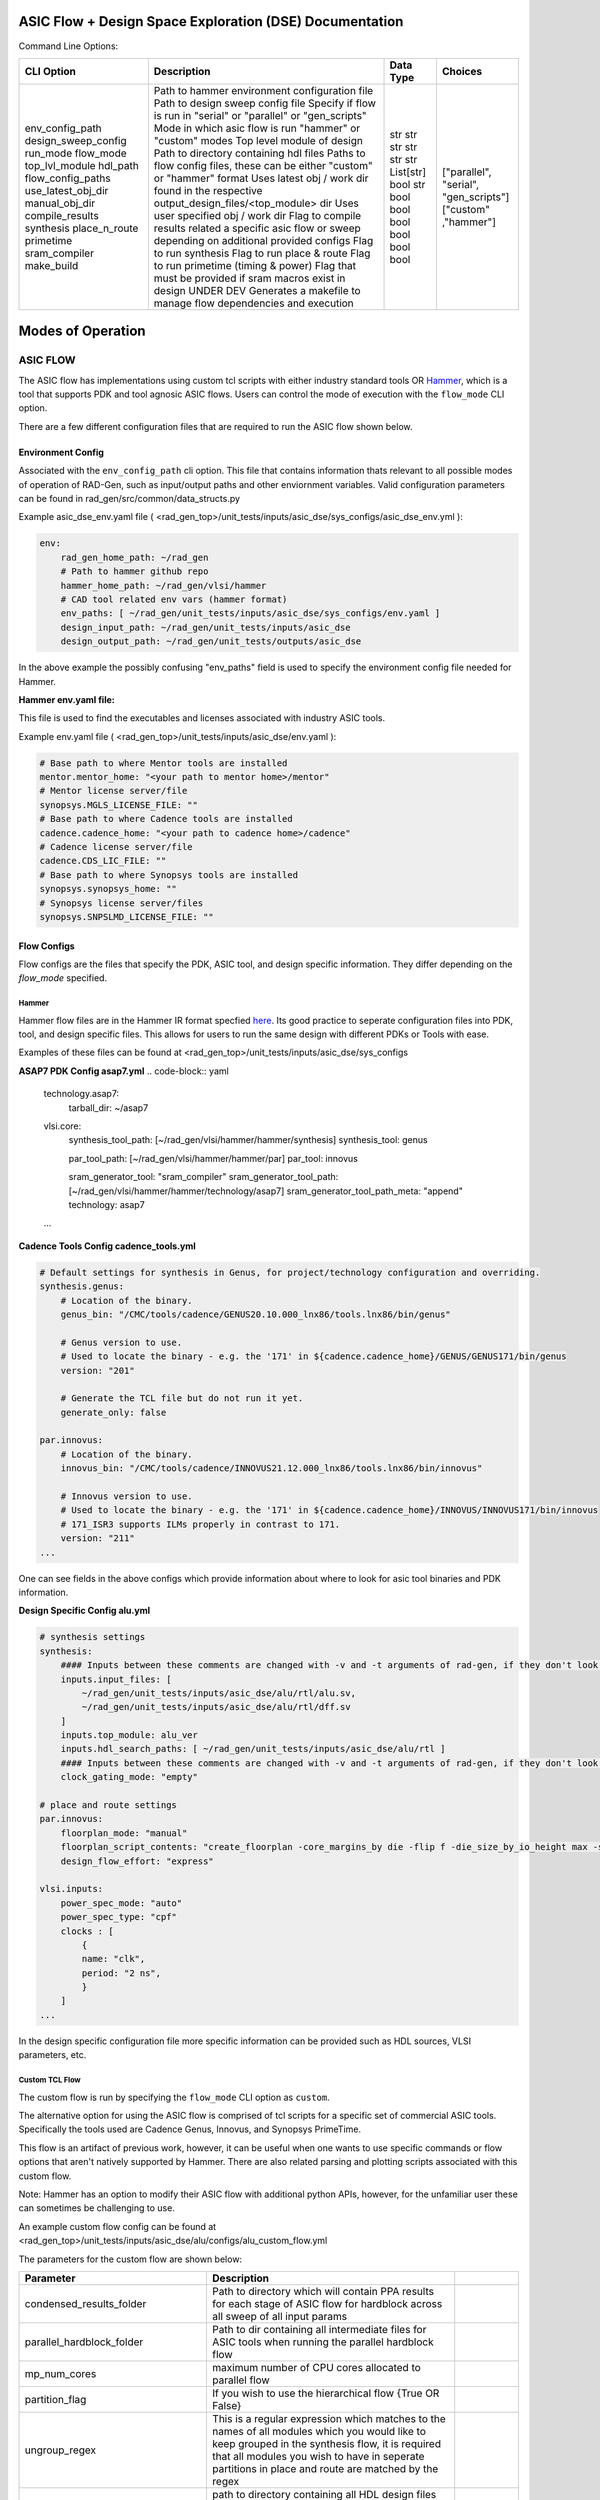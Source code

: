 ASIC Flow + Design Space Exploration (DSE) Documentation
----------------------------------------------------------

Command Line Options:

+---------------------+--------------------------------------------------------------------------------------------------------+-----------+---------------------------------------+
| CLI Option          | Description                                                                                            | Data Type | Choices                               |
+=====================+========================================================================================================+===========+=======================================+
| env_config_path     | Path to hammer environment configuration file                                                          | str       |                                       |
| design_sweep_config | Path to design sweep config file                                                                       | str       |                                       |
| run_mode            | Specify if flow is run in "serial" or "parallel" or "gen_scripts"                                      | str       | ["parallel", "serial", "gen_scripts"] |
| flow_mode           | Mode in which asic flow is run "hammer" or "custom" modes                                              | str       | ["custom" ,"hammer"]                  |
| top_lvl_module      | Top level module of design                                                                             | str       |                                       |
| hdl_path            | Path to directory containing hdl files                                                                 | str       |                                       |
| flow_config_paths   | Paths to flow config files, these can be either "custom" or "hammer" format                            | List[str] |                                       |
| use_latest_obj_dir  | Uses latest obj / work dir found in the respective output_design_files/<top_module> dir                | bool      |                                       |
| manual_obj_dir      | Uses user specified obj / work dir                                                                     | str       |                                       |
| compile_results     | Flag to compile results related a specific asic flow or sweep depending on additional provided configs | bool      |                                       |
| synthesis           | Flag to run synthesis                                                                                  | bool      |                                       |
| place_n_route       | Flag to run place & route                                                                              | bool      |                                       |
| primetime           | Flag to run primetime (timing & power)                                                                 | bool      |                                       |
| sram_compiler       | Flag that must be provided if sram macros exist in design                                              | bool      |                                       |
| make_build          | UNDER DEV Generates a makefile to manage flow dependencies and execution                               | bool      |                                       |
+---------------------+--------------------------------------------------------------------------------------------------------+-----------+---------------------------------------+



Modes of Operation
------------------

##################
ASIC FLOW
##################

The ASIC flow has implementations using custom tcl scripts with either industry standard tools OR `Hammer <https://hammer-vlsi.readthedocs.io/en/stable/>`_, which is a tool that supports PDK and tool agnosic ASIC flows.
Users can control the mode of execution with the ``flow_mode`` CLI option.

There are a few different configuration files that are required to run the ASIC flow shown below.

++++++++++++++++++++
Environment Config
++++++++++++++++++++
Associated with the ``env_config_path`` cli option. 
This file that contains information thats relevant to all possible modes of operation of RAD-Gen, such as input/output paths and other enviornment variables.
Valid configuration parameters can be found in rad_gen/src/common/data_structs.py

Example asic_dse_env.yaml file ( <rad_gen_top>/unit_tests/inputs/asic_dse/sys_configs/asic_dse_env.yml ):

.. code-block:: yaml

    env:
        rad_gen_home_path: ~/rad_gen
        # Path to hammer github repo
        hammer_home_path: ~/rad_gen/vlsi/hammer
        # CAD tool related env vars (hammer format)
        env_paths: [ ~/rad_gen/unit_tests/inputs/asic_dse/sys_configs/env.yaml ]
        design_input_path: ~/rad_gen/unit_tests/inputs/asic_dse
        design_output_path: ~/rad_gen/unit_tests/outputs/asic_dse


In the above example the possibly confusing "env_paths" field is used to specify the environment config file needed for Hammer.

**Hammer env.yaml file:**

This file is used to find the executables and licenses associated with industry ASIC tools. 

Example env.yaml file ( <rad_gen_top>/unit_tests/inputs/asic_dse/env.yaml ):

.. code-block:: yaml
    
    # Base path to where Mentor tools are installed
    mentor.mentor_home: "<your path to mentor home>/mentor"
    # Mentor license server/file
    synopsys.MGLS_LICENSE_FILE: ""
    # Base path to where Cadence tools are installed
    cadence.cadence_home: "<your path to cadence home>/cadence"
    # Cadence license server/file
    cadence.CDS_LIC_FILE: ""
    # Base path to where Synopsys tools are installed
    synopsys.synopsys_home: ""
    # Synopsys license server/files
    synopsys.SNPSLMD_LICENSE_FILE: ""


++++++++++++++++++++
Flow Configs
++++++++++++++++++++

Flow configs are the files that specify the PDK, ASIC tool, and design specific information. They differ depending on the `flow_mode` specified.

^^^^^^^^^^^^^^^^^^^^
Hammer
^^^^^^^^^^^^^^^^^^^^

Hammer flow files are in the Hammer IR format specfied `here <https://hammer-vlsi.readthedocs.io/en/1.1.2/Hammer-Use/Hammer-Config.html>`_.
Its good practice to seperate configuration files into PDK, tool, and design specific files. This allows for users to run the same design with different PDKs or Tools with ease.

Examples of these files can be found at <rad_gen_top>/unit_tests/inputs/asic_dse/sys_configs


**ASAP7 PDK Config asap7.yml**
.. code-block:: yaml

    technology.asap7:
        tarball_dir: ~/asap7

    vlsi.core:
        synthesis_tool_path: [~/rad_gen/vlsi/hammer/hammer/synthesis]
        synthesis_tool: genus
        
        par_tool_path: [~/rad_gen/vlsi/hammer/hammer/par]
        par_tool: innovus

        sram_generator_tool: "sram_compiler"
        sram_generator_tool_path: [~/rad_gen/vlsi/hammer/hammer/technology/asap7]
        sram_generator_tool_path_meta: "append"
        technology: asap7
    ...


**Cadence Tools Config cadence_tools.yml**

.. code-block:: yaml

    # Default settings for synthesis in Genus, for project/technology configuration and overriding.
    synthesis.genus:
        # Location of the binary.
        genus_bin: "/CMC/tools/cadence/GENUS20.10.000_lnx86/tools.lnx86/bin/genus"

        # Genus version to use.
        # Used to locate the binary - e.g. the '171' in ${cadence.cadence_home}/GENUS/GENUS171/bin/genus
        version: "201"

        # Generate the TCL file but do not run it yet.
        generate_only: false

    par.innovus:
        # Location of the binary.
        innovus_bin: "/CMC/tools/cadence/INNOVUS21.12.000_lnx86/tools.lnx86/bin/innovus"

        # Innovus version to use.
        # Used to locate the binary - e.g. the '171' in ${cadence.cadence_home}/INNOVUS/INNOVUS171/bin/innovus
        # 171_ISR3 supports ILMs properly in contrast to 171.
        version: "211"
    ...


One can see fields in the above configs which provide information about where to look for asic tool binaries and PDK information.



**Design Specific Config alu.yml**


.. code-block:: yaml

    # synthesis settings
    synthesis:
        #### Inputs between these comments are changed with -v and -t arguments of rad-gen, if they don't look correct in this file pass in those respective arguments ####
        inputs.input_files: [ 
            ~/rad_gen/unit_tests/inputs/asic_dse/alu/rtl/alu.sv,
            ~/rad_gen/unit_tests/inputs/asic_dse/alu/rtl/dff.sv
        ]
        inputs.top_module: alu_ver
        inputs.hdl_search_paths: [ ~/rad_gen/unit_tests/inputs/asic_dse/alu/rtl ]
        #### Inputs between these comments are changed with -v and -t arguments of rad-gen, if they don't look correct in this file pass in those respective arguments ####
        clock_gating_mode: "empty"
  
    # place and route settings
    par.innovus:
        floorplan_mode: "manual"
        floorplan_script_contents: "create_floorplan -core_margins_by die -flip f -die_size_by_io_height max -site asap7sc7p5t -stdcell_density_size {1.0 0.7 10 10 10 10}"
        design_flow_effort: "express"

    vlsi.inputs:
        power_spec_mode: "auto"
        power_spec_type: "cpf"
        clocks : [
            {
            name: "clk",
            period: "2 ns",
            }
        ]
    ...

In the design specific configuration file more specific information can be provided such as HDL sources, VLSI parameters, etc.

^^^^^^^^^^^^^^^^^^^^
Custom TCL Flow
^^^^^^^^^^^^^^^^^^^^

The custom flow is run by specifying the ``flow_mode`` CLI option as ``custom``.

The alternative option for using the ASIC flow is comprised of tcl scripts for a specific set of commercial ASIC tools. 
Specifically the tools used are Cadence Genus, Innovus, and Synopsys PrimeTime.

This flow is an artifact of previous work, however, it can be useful when one wants to use specific commands or flow options that aren't natively supported by Hammer.
There are also related parsing and plotting scripts associated with this custom flow.

Note: Hammer has an option to modify their ASIC flow with additional python APIs, however, for the unfamiliar user these can sometimes be challenging to use.

An example custom flow config can be found at <rad_gen_top>/unit_tests/inputs/asic_dse/alu/configs/alu_custom_flow.yml

The parameters for the custom flow are shown below:

+--------------------------------------+--------------------------------------------------------------------------------------------------------------------------------------------------------------------------------------------------------------------------------------------------------+------------+
| Parameter                            | Description                                                                                                                                                                                                                                            |            |
+======================================+========================================================================================================================================================================================================================================================+============+
| condensed_results_folder             | Path to directory which will contain PPA results for each stage of ASIC flow for hardblock across all sweep of all input params                                                                                                                        |            |
+--------------------------------------+--------------------------------------------------------------------------------------------------------------------------------------------------------------------------------------------------------------------------------------------------------+------------+
| parallel_hardblock_folder            | Path to dir containing all intermediate files for ASIC tools when running the parallel hardblock flow                                                                                                                                                  |            |
+--------------------------------------+--------------------------------------------------------------------------------------------------------------------------------------------------------------------------------------------------------------------------------------------------------+------------+
| mp_num_cores                         | maximum number of CPU cores allocated to parallel flow                                                                                                                                                                                                 |            |
+--------------------------------------+--------------------------------------------------------------------------------------------------------------------------------------------------------------------------------------------------------------------------------------------------------+------------+
| partition_flag                       | If you wish to use the hierarchical flow {True OR False}                                                                                                                                                                                               |            |
+--------------------------------------+--------------------------------------------------------------------------------------------------------------------------------------------------------------------------------------------------------------------------------------------------------+------------+
| ungroup_regex                        | This is a regular expression which matches to the names of all modules which you would like to keep grouped in the synthesis flow, it is required that all modules you wish to have in seperate partitions in place and route are matched by the regex |            |
+--------------------------------------+--------------------------------------------------------------------------------------------------------------------------------------------------------------------------------------------------------------------------------------------------------+------------+
| design_folder                        | path to directory containing all HDL design files (directory is searched recursively for all files with “design_language” extension                                                                                                                    |            |
+--------------------------------------+--------------------------------------------------------------------------------------------------------------------------------------------------------------------------------------------------------------------------------------------------------+------------+
| design_language                      | The design language. {verilog OR  vhdl OR sverilog}                                                                                                                                                                                                    |            |
+--------------------------------------+--------------------------------------------------------------------------------------------------------------------------------------------------------------------------------------------------------------------------------------------------------+------------+
| clock_pin_name                       | Name of the clock pin in the design                                                                                                                                                                                                                    |            |
+--------------------------------------+--------------------------------------------------------------------------------------------------------------------------------------------------------------------------------------------------------------------------------------------------------+------------+
| top_level                            | Name of the top-level entity in the design                                                                                                                                                                                                             |            |
+--------------------------------------+--------------------------------------------------------------------------------------------------------------------------------------------------------------------------------------------------------------------------------------------------------+------------+
| process_lib_paths                    | List of absolute paths to directories containing power_timing_noise information for the desired process                                                                                                                                                |            |
+--------------------------------------+--------------------------------------------------------------------------------------------------------------------------------------------------------------------------------------------------------------------------------------------------------+------------+
| target_libraries                     | List of absolute paths to “.db” libraries used for power_timing_noise information                                                                                                                                                                      |            |
+--------------------------------------+--------------------------------------------------------------------------------------------------------------------------------------------------------------------------------------------------------------------------------------------------------+------------+
| clock_period*                        | List of clock periods (ns)                                                                                                                                                                                                                             |            |
+--------------------------------------+--------------------------------------------------------------------------------------------------------------------------------------------------------------------------------------------------------------------------------------------------------+------------+
| wire_selection*                      | List of wire loading models to be used                                                                                                                                                                                                                 |            |
+--------------------------------------+--------------------------------------------------------------------------------------------------------------------------------------------------------------------------------------------------------------------------------------------------------+------------+
| static_probability                   | The percentage of time circuit signals are in “1” state, used for power analysis                                                                                                                                                                       |            |
+--------------------------------------+--------------------------------------------------------------------------------------------------------------------------------------------------------------------------------------------------------------------------------------------------------+------------+
| toggle_rate                          | The rate of 0→1 and 1→ 0 transistions in a period of time, used for power analysis                                                                                                                                                                     |            |
+--------------------------------------+--------------------------------------------------------------------------------------------------------------------------------------------------------------------------------------------------------------------------------------------------------+------------+
| synth_folder                         | Folder in which synthesis reports and outputs are stored in serial flow                                                                                                                                                                                |            |
+--------------------------------------+--------------------------------------------------------------------------------------------------------------------------------------------------------------------------------------------------------------------------------------------------------+------------+
| show_warnings                        | Show warnings during synthesis {True OR False}                                                                                                                                                                                                         |            |
+--------------------------------------+--------------------------------------------------------------------------------------------------------------------------------------------------------------------------------------------------------------------------------------------------------+------------+
| lef_files                            | List of absolute paths to all .lef files used in design                                                                                                                                                                                                |            |
+--------------------------------------+--------------------------------------------------------------------------------------------------------------------------------------------------------------------------------------------------------------------------------------------------------+------------+
| best_case_libs                       | List of absolute paths to all .lib files corresponding to standard cells used in design for best case corner                                                                                                                                           |            |
+--------------------------------------+--------------------------------------------------------------------------------------------------------------------------------------------------------------------------------------------------------------------------------------------------------+------------+
| standard_libs                        | List of absolute paths to all .lib files corresponding to standard cells used in design for typical corner                                                                                                                                             |            |
+--------------------------------------+--------------------------------------------------------------------------------------------------------------------------------------------------------------------------------------------------------------------------------------------------------+------------+
| worst_case_libs                      | List of absolute paths to all .lib files corresponding to standard cells used in design for worst case corner                                                                                                                                          |            |
+--------------------------------------+--------------------------------------------------------------------------------------------------------------------------------------------------------------------------------------------------------------------------------------------------------+------------+
| metal_layers*                        | List of highest metal layer allowed to be used in place and route (must be greater than length of metal_layer_names list)                                                                                                                              |            |
+--------------------------------------+--------------------------------------------------------------------------------------------------------------------------------------------------------------------------------------------------------------------------------------------------------+------------+
| core_utilization*                    | List of utilization of core site                                                                                                                                                                                                                       |            |
+--------------------------------------+--------------------------------------------------------------------------------------------------------------------------------------------------------------------------------------------------------------------------------------------------------+------------+
| tilehi_tielo_cells_between_power_gnd | enable tie-high tie-low cells {True OR False}                                                                                                                                                                                                          |            |
+--------------------------------------+--------------------------------------------------------------------------------------------------------------------------------------------------------------------------------------------------------------------------------------------------------+------------+
| core_site_name                       | name of core site in floorplan, can be found in .lef files                                                                                                                                                                                             |            |
+--------------------------------------+--------------------------------------------------------------------------------------------------------------------------------------------------------------------------------------------------------------------------------------------------------+------------+
| power_ring_width                     | Width of VDD/VSS power ring around the core of the design (um)                                                                                                                                                                                         |            |
+--------------------------------------+--------------------------------------------------------------------------------------------------------------------------------------------------------------------------------------------------------------------------------------------------------+------------+
| power_ring_spacing                   | Amount of spacing added b/w power ring and core (um)                                                                                                                                                                                                   |            |
+--------------------------------------+--------------------------------------------------------------------------------------------------------------------------------------------------------------------------------------------------------------------------------------------------------+------------+
| space_around_core                    | Amount of space the floorplan allocates around the core (Should be larger than 2 x power_ring_width + power_ring_spacing)                                                                                                                              |            |
+--------------------------------------+--------------------------------------------------------------------------------------------------------------------------------------------------------------------------------------------------------------------------------------------------------+------------+
| height_to_width_ratio                | ratio of height to width of the floorplan, 1.0 indicates a square and 4.0 would indicate a rectangle who’s height is 4x its width                                                                                                                      |            |
+--------------------------------------+--------------------------------------------------------------------------------------------------------------------------------------------------------------------------------------------------------------------------------------------------------+------------+
| metal_layer_names                    | List of names of metal layers starting from the bottom-most layer on the left                                                                                                                                                                          |            |
+--------------------------------------+--------------------------------------------------------------------------------------------------------------------------------------------------------------------------------------------------------------------------------------------------------+------------+
| power_ring_metal_layer_names         | List of names of metal layers to use for each side of the power ring      order: top, bottom, left, right                                                                                                                                              |            |
+--------------------------------------+--------------------------------------------------------------------------------------------------------------------------------------------------------------------------------------------------------------------------------------------------------+------------+
| filler_cell_names                    | List of filler cell names                                                                                                                                                                                                                              |            |
+--------------------------------------+--------------------------------------------------------------------------------------------------------------------------------------------------------------------------------------------------------------------------------------------------------+------------+
| gnd_net                              | Name of gnd_net found in library                                                                                                                                                                                                                       |            |
+--------------------------------------+--------------------------------------------------------------------------------------------------------------------------------------------------------------------------------------------------------------------------------------------------------+------------+
| gnd_pin                              | Name of gnd_pin found in library                                                                                                                                                                                                                       |            |
+--------------------------------------+--------------------------------------------------------------------------------------------------------------------------------------------------------------------------------------------------------------------------------------------------------+------------+
| pwr_net                              | Name of pwr_net found in library                                                                                                                                                                                                                       |            |
+--------------------------------------+--------------------------------------------------------------------------------------------------------------------------------------------------------------------------------------------------------------------------------------------------------+------------+
| pwr_pin                              | Name of pwr_pin found in library                                                                                                                                                                                                                       |            |
+--------------------------------------+--------------------------------------------------------------------------------------------------------------------------------------------------------------------------------------------------------------------------------------------------------+------------+
| inv_footprint                        | Name of inverter cell, can be found in .lef files (optional)                                                                                                                                                                                           |            |
+--------------------------------------+--------------------------------------------------------------------------------------------------------------------------------------------------------------------------------------------------------------------------------------------------------+------------+
| buf_footprint                        | Name of buffer cell, can be found in .lef files (optional)                                                                                                                                                                                             |            |
+--------------------------------------+--------------------------------------------------------------------------------------------------------------------------------------------------------------------------------------------------------------------------------------------------------+------------+
| delay_footprint                      | Name of delay  cell, can be found in .lef files (optional)                                                                                                                                                                                             |            |
+--------------------------------------+--------------------------------------------------------------------------------------------------------------------------------------------------------------------------------------------------------------------------------------------------------+------------+
| pnr_tool                             | Choice of Cadence based pnr tool {innovus                                                                                                                                                                                                              | encounter} |
+--------------------------------------+--------------------------------------------------------------------------------------------------------------------------------------------------------------------------------------------------------------------------------------------------------+------------+
| pr_folder                            | Folder in which place and route reports and outputs are stored in serial flow                                                                                                                                                                          |            |
+--------------------------------------+--------------------------------------------------------------------------------------------------------------------------------------------------------------------------------------------------------------------------------------------------------+------------+
| map_file                             | Name of the file to use for layer mapping. Used for stream out. {<stream_out_fname OR None }                                                                                                                                                           |            |
+--------------------------------------+--------------------------------------------------------------------------------------------------------------------------------------------------------------------------------------------------------------------------------------------------------+------------+
| primetime_libs                       | list of “.db” libraries names used for timing/power analysis                                                                                                                                                                                           |            |
+--------------------------------------+--------------------------------------------------------------------------------------------------------------------------------------------------------------------------------------------------------------------------------------------------------+------------+
| primetime_folder                     | Folder in which power and timing analysis reports and outputs are stored in serial flow                                                                                                                                                                |            |
+--------------------------------------+--------------------------------------------------------------------------------------------------------------------------------------------------------------------------------------------------------------------------------------------------------+------------+






























